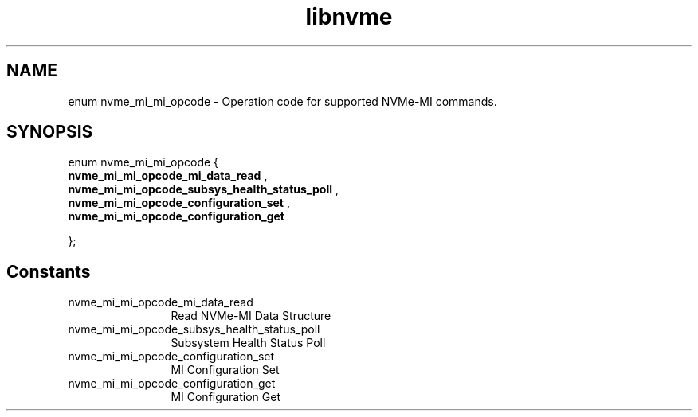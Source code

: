 .TH "libnvme" 9 "enum nvme_mi_mi_opcode" "January 2023" "API Manual" LINUX
.SH NAME
enum nvme_mi_mi_opcode \- Operation code for supported NVMe-MI commands.
.SH SYNOPSIS
enum nvme_mi_mi_opcode {
.br
.BI "    nvme_mi_mi_opcode_mi_data_read"
, 
.br
.br
.BI "    nvme_mi_mi_opcode_subsys_health_status_poll"
, 
.br
.br
.BI "    nvme_mi_mi_opcode_configuration_set"
, 
.br
.br
.BI "    nvme_mi_mi_opcode_configuration_get"

};
.SH Constants
.IP "nvme_mi_mi_opcode_mi_data_read" 12
Read NVMe-MI Data Structure
.IP "nvme_mi_mi_opcode_subsys_health_status_poll" 12
Subsystem Health Status Poll
.IP "nvme_mi_mi_opcode_configuration_set" 12
MI Configuration Set
.IP "nvme_mi_mi_opcode_configuration_get" 12
MI Configuration Get
